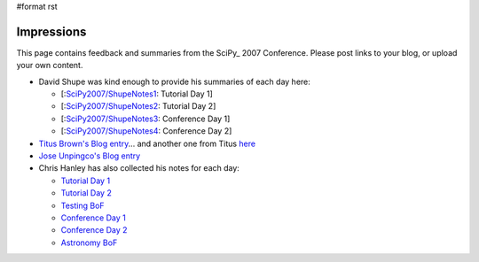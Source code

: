 #format rst

Impressions
===========

This page contains feedback and summaries from the SciPy_ 2007 Conference.  Please post links to your blog, or upload your own content.

* David Shupe was kind enough to provide his summaries of each day here:

  * [:`SciPy2007/ShupeNotes1`_: Tutorial Day 1]

  * [:`SciPy2007/ShupeNotes2`_: Tutorial Day 2]

  * [:`SciPy2007/ShupeNotes3`_: Conference Day 1]

  * [:`SciPy2007/ShupeNotes4`_: Conference Day 2]

* `Titus Brown's Blog entry <http://advogato.org/person/titus/diary/294.html>`_... and another one from Titus `here <http://ivory.idyll.org/blog/aug-07/scipy-testing-bof>`_

* `Jose Unpingco's Blog entry <https://www.osc.edu/blogs/index.php/sip/2007/08/22/p36>`_

* Chris Hanley has also collected his notes for each day:

  * `Tutorial Day 1 <http://www.google.com/notebook/public/00116375172106219610/BDQGkIwoQjc3Sq8Yi>`_

  * `Tutorial Day 2 <http://www.google.com/notebook/public/00116375172106219610/BDRWYIgoQneKc0cYi>`_

  * `Testing BoF <http://www.google.com/notebook/public/00116375172106219610/BDRmeIwoQgPSp38Yi>`_

  * `Conference Day 1 <http://www.google.com/notebook/public/00116375172106219610/BDRmeIwoQlbO438Yi>`_

  * `Conference Day 2 <http://www.google.com/notebook/public/00116375172106219610/BDR6MIgoQvIi638Yi>`_

  * `Astronomy BoF <http://www.google.com/notebook/public/00116375172106219610/BDQGkIwoQzuK738Yi>`_

  .. ############################################################################

  .. _SciPy2007/ShupeNotes1: ../ShupeNotes1

  .. _SciPy2007/ShupeNotes2: ../ShupeNotes2

  .. _SciPy2007/ShupeNotes3: ../ShupeNotes3

  .. _SciPy2007/ShupeNotes4: ../ShupeNotes4

